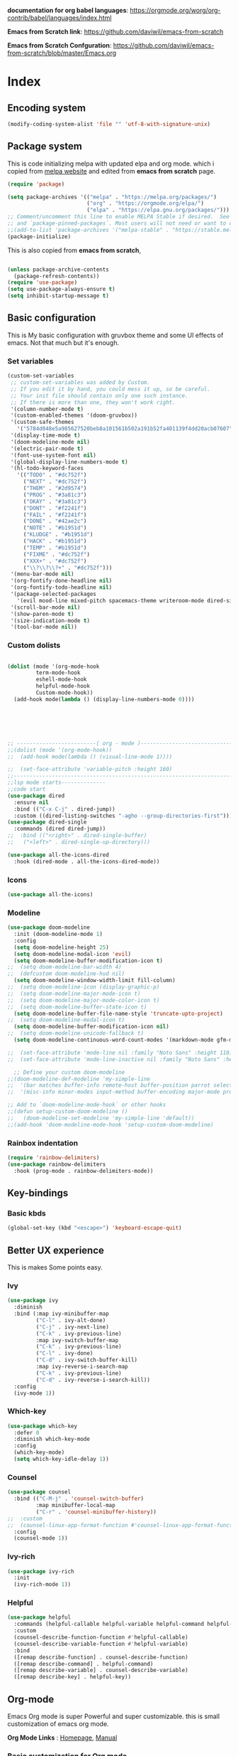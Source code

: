 ﻿#+title New configuration file
#+PROPERTY: header-args:emacs-lisp :tangle /home/vijay/.emacs


*documentation for org babel languages*: [[https://orgmode.org/worg/org-contrib/babel/languages/index.html]]

*Emacs from Scratch link*:
[[https://github.com/daviwil/emacs-from-scratch]]

*Emacs from Scratch Confguration*:
[[https://github.com/daviwil/emacs-from-scratch/blob/master/Emacs.org]] 




* Index 


** Encoding system

#+begin_src emacs-lisp
(modify-coding-system-alist 'file "" 'utf-8-with-signature-unix)
#+end_src

** Package system


This is code initializing melpa with updated elpa and org mode. which i copied from [[https://melpa.org/#/getting-started][melpa website]] and edited from *emacs from scratch* page.


#+begin_src emacs-lisp
(require 'package)

(setq package-archives '(("melpa" . "https://melpa.org/packages/")
                         ("org" . "https://orgmode.org/elpa/")
                         ("elpa" . "https://elpa.gnu.org/packages/")))
;; Comment/uncomment this line to enable MELPA Stable if desired.  See `package-archive-priorities`
;; and `package-pinned-packages`. Most users will not need or want to do this.
;;(add-to-list 'package-archives '("melpa-stable" . "https://stable.melpa.org/packages/") t)
(package-initialize)
#+end_src

This is also copied from *emacs from scratch*,

#+begin_src emacs-lisp

(unless package-archive-contents
  (package-refresh-contents))
(require 'use-package)
(setq use-package-always-ensure t)
(setq inhibit-startup-message t)

#+end_src
** Basic configuration

This is My basic configuration with gruvbox theme and some UI effects of emacs. Not that much but it's  enough.

*** Set variables

#+begin_src emacs-lisp
(custom-set-variables
 ;; custom-set-variables was added by Custom.
 ;; If you edit it by hand, you could mess it up, so be careful.
 ;; Your init file should contain only one such instance.
 ;; If there is more than one, they won't work right.
 '(column-number-mode t)
 '(custom-enabled-themes '(doom-gruvbox))
 '(custom-safe-themes
   '("5784d048e5a985627520beb8a101561b502a191b52fa401139f4dd20acb07607" "1704976a1797342a1b4ea7a75bdbb3be1569f4619134341bd5a4c1cfb16abad4" "b0e446b48d03c5053af28908168262c3e5335dcad3317215d9fdeb8bac5bacf9" "e8df30cd7fb42e56a4efc585540a2e63b0c6eeb9f4dc053373e05d774332fc13" "23c806e34594a583ea5bbf5adf9a964afe4f28b4467d28777bcba0d35aa0872e" "a9a67b318b7417adbedaab02f05fa679973e9718d9d26075c6235b1f0db703c8" "1d5e33500bc9548f800f9e248b57d1b2a9ecde79cb40c0b1398dec51ee820daf" "7a7b1d475b42c1a0b61f3b1d1225dd249ffa1abb1b7f726aec59ac7ca3bf4dae" "7eea50883f10e5c6ad6f81e153c640b3a288cd8dc1d26e4696f7d40f754cc703" "f91395598d4cb3e2ae6a2db8527ceb83fed79dbaf007f435de3e91e5bda485fb" "234dbb732ef054b109a9e5ee5b499632c63cc24f7c2383a849815dacc1727cb6" default))
 '(display-time-mode t)
 '(doom-modeline-mode nil)
 '(electric-pair-mode t)
 '(font-use-system-font nil)
 '(global-display-line-numbers-mode t)
 '(hl-todo-keyword-faces
   '(("TODO" . "#dc752f")
     ("NEXT" . "#dc752f")
     ("THEM" . "#2d9574")
     ("PROG" . "#3a81c3")
     ("OKAY" . "#3a81c3")
     ("DONT" . "#f2241f")
     ("FAIL" . "#f2241f")
     ("DONE" . "#42ae2c")
     ("NOTE" . "#b1951d")
     ("KLUDGE" . "#b1951d")
     ("HACK" . "#b1951d")
     ("TEMP" . "#b1951d")
     ("FIXME" . "#dc752f")
     ("XXX+" . "#dc752f")
     ("\\?\\?\\?+" . "#dc752f")))
 '(menu-bar-mode nil)
 '(org-fontify-done-headline nil)
 '(org-fontify-todo-headline nil)
 '(package-selected-packages
   '(evil mood-line mixed-pitch spacemacs-theme writeroom-mode dired-single-buffer dired-single company-box html-mode lsp-mode visual-fill-column org-bullets helpful doom-modeline doom-themes magit))
 '(scroll-bar-mode nil)
 '(show-paren-mode t)
 '(size-indication-mode t)
 '(tool-bar-mode nil))
#+end_src
*** Custom dolists

#+begin_src emacs-lisp

(dolist (mode '(org-mode-hook
		 term-mode-hook
		 eshell-mode-hook
		 helpful-mode-hook
		 Custom-mode-hook))
  (add-hook mode(lambda () (display-line-numbers-mode 0))))






;; -------------------------( org - mode )------------------------------------------------------
;;(dolist (mode '(org-mode-hook))
;;  (add-hook mode(lambda () (visual-line-mode 1))))

;;  (set-face-attribute 'variable-pitch :height 160)
;;---------------------------------------------------------------------------------------
;;lsp mode starts--------------
;;code start
(use-package dired
  :ensure nil
  :bind (("C-x C-j" . dired-jump))
  :custom ((dired-listing-switches "-agho --group-directories-first")))
(use-package dired-single
  :commands (dired dired-jump))
;;  :bind (("<right>" . dired-single-buffer)
;;	 ("<left>" . dired-single-up-directory)))

(use-package all-the-icons-dired
  :hook (dired-mode . all-the-icons-dired-mode))

#+end_src

*** Icons
#+begin_src emacs-lisp
(use-package all-the-icons)
#+end_src

*** Modeline

#+begin_src emacs-lisp
(use-package doom-modeline
  :init (doom-modeline-mode 1)
  :config
  (setq doom-modeline-height 25)
  (setq doom-modeline-modal-icon 'evil)
  (setq doom-modeline-buffer-modification-icon t)
;;  (setq doom-modeline-bar-width 4)
;;  (defcustom doom-modeline-hud nil)
  (setq doom-modeline-window-width-limit fill-column)
;;  (setq doom-modeline-icon (display-graphic-p)
;;  (setq doom-modeline-major-mode-icon t)
;;  (setq doom-modeline-major-mode-color-icon t)
;;  (setq doom-modeline-buffer-state-icon t)
  (setq doom-modeline-buffer-file-name-style 'truncate-upto-project)
;;  (setq doom-modeline-modal-icon t)
  (setq doom-modeline-buffer-modification-icon nil)
;;  (setq doom-modeline-unicode-fallback t)
  (setq doom-modeline-continuous-word-count-modes '(markdown-mode gfm-mode org-mode)))

;;  (set-face-attribute 'mode-line nil :family "Noto Sans" :height 110)
;;  (set-face-attribute 'mode-line-inactive nil :family "Noto Sans" :height 110))
  
  ;; Define your custom doom-modeline
;;(doom-modeline-def-modeline 'my-simple-line
;;  '(bar matches buffer-info remote-host buffer-position parrot selection-info)
;;  '(misc-info minor-modes input-method buffer-encoding major-mode process vcs checker))

;; Add to `doom-modeline-mode-hook` or other hooks
;;(defun setup-custom-doom-modeline ()
;;   (doom-modeline-set-modeline 'my-simple-line 'default))
;;(add-hook 'doom-modeline-mode-hook 'setup-custom-doom-modeline)

#+end_src

*** Rainbox indentation

#+begin_src emacs-lisp
(require 'rainbow-delimiters)
(use-package rainbow-delimiters
  :hook (prog-mode . rainbow-delimiters-mode))
#+end_src

** Key-bindings
*** Basic kbds 

#+begin_src emacs-lisp
(global-set-key (kbd "<escape>") 'keyboard-escape-quit)
#+end_src

** Better UX experience

This is makes Some points easy.

*** Ivy

#+begin_src emacs-lisp
(use-package ivy
  :diminish
  :bind (:map ivy-minibuffer-map
         ("C-l" . ivy-alt-done)
         ("C-j" . ivy-next-line)
         ("C-k" . ivy-previous-line)
         :map ivy-switch-buffer-map
         ("C-k" . ivy-previous-line)
         ("C-l" . ivy-done)
         ("C-d" . ivy-switch-buffer-kill)
         :map ivy-reverse-i-search-map
         ("C-k" . ivy-previous-line)
         ("C-d" . ivy-reverse-i-search-kill))
  :config
  (ivy-mode 1))

#+end_src

*** Which-key

#+begin_src emacs-lisp
(use-package which-key
  :defer 0
  :diminish which-key-mode
  :config
  (which-key-mode)
  (setq which-key-idle-delay 1))
#+end_src

*** Counsel

#+begin_src emacs-lisp
(use-package counsel
  :bind (("C-M-j" . 'counsel-switch-buffer)
         :map minibuffer-local-map
         ("C-r" . 'counsel-minibuffer-history))
;;  :custom
;;  (counsel-linux-app-format-function #'counsel-linux-app-format-function-name-only)
  :config
  (counsel-mode 1))
#+end_src

*** Ivy-rich

#+begin_src emacs-lisp
(use-package ivy-rich
  :init
  (ivy-rich-mode 1))

#+end_src

*** Helpful

#+begin_src emacs-lisp
(use-package helpful
  :commands (helpful-callable helpful-variable helpful-command helpful-key)
  :custom
  (counsel-describe-function-function #'helpful-callable)
  (counsel-describe-variable-function #'helpful-variable)
  :bind
  ([remap describe-function] . counsel-describe-function)
  ([remap describe-command] . helpful-command)
  ([remap describe-variable] . counsel-describe-variable)
  ([remap describe-key] . helpful-key))

#+end_src

** Org-mode

Emacs Org mode is super Powerful and super customizable. this is small customization of emacs org mode.

*Org Mode Links* : [[https://orgmode.org/][Homepage]], [[https://orgmode.org/manual/][Manual]] 

*** Basic customization for Org mode

#+begin_src emacs-lisp
(use-package org
  :config
  (setq org-ellipsis " ▶"
	org-hide-emphasis-markers t))

#+end_src

*Org bullet lists for configure different level of headings. Also, i set list icon to dot in second block*

#+begin_src emacs-lisp
(use-package org-bullets
  :after org
  :hook (org-mode . org-bullets-mode)
  :custom
  (org-bullets-bullet-list '("●" "●" "●" "●" "●" "●" "●")))
(font-lock-add-keywords 'org-mode
                          '(("^ *\\([-]\\) "
                             (0 (prog1 () (compose-region (match-beginning 1) (match-end 1) "○"))))))

#+end_src

*** Heading sizes

#+begin_src emacs-lisp
(dolist (face '((org-level-1 . 1.2)
                (org-level-2 . 1.1)
                (org-level-3 . 1.1)
                (org-level-4 . 1.1)
                (org-level-5 . 1.1)
                (org-level-6 . 1.0)
                (org-level-7 . 1.0)
                (org-level-8 . 1.0)))
  (set-face-attribute (car face) nil :font "Merriweather" :weight 'regular :height (cdr face)))


#+end_src
*** Margin setting for Org mode


#+begin_src emacs-lisp
(defun efs/org-mode-visual-fill ()
  (setq visual-fill-column-width 100
        visual-fill-column-center-text t)
  (visual-fill-column-mode 1)
  (visual-line-mode 1)
  (variable-pitch-mode 1)
  (org-indent-mode 1)
  (writeroom-mode 1)
  (electric-pair-mode 0))
;;(dolist (mode (org-mode-hook))
;;  (add-hook-mode'((lambda () (org-indent-mode 1))
;;                  (lambda () (visual-line-mode 1)))))
(use-package visual-fill-column
  :hook '((org-mode . efs/org-mode-visual-fill)))
(global-set-key (kbd "<escape>") 'keyboard-escape-quit)
;;==============
;;(defun efs/org-mode-setup ()
;;  (org-indent-mode 1)
;;  (visual-line-mode 1)
;;  (variable-pitch-mode 1)
;;  (writeroom-mode 1)
;;  (setq header-line-format " "
;;	line-spacing 0.1))

#+end_src

*** Font setting for Org mode

#+begin_src emacs-lisp
(use-package mixed-pitch
  :hook
  ;; If you want it in all text modes:
  (text-mode . mixed-pitch-mode)
  :config
  (set-face-attribute 'default nil :font "JetBrainsMono NF" :height 110)
  (set-face-attribute 'fixed-pitch nil :font "JetBrainsMono NF")
  (set-face-attribute 'variable-pitch nil :font "Merriweather" :height 120))

#+end_src

*** Emacs-Org-Babel language support

This is give way to use language in emacs org mode for execution.

 #+begin_src emacs-lisp

 #+end_src

*** Tangle automation
This block help me to tangle automatically everytime i save this file.

 #+begin_src emacs-lisp
(defun efs/org-babel-tangle-config ()
  (when (string-equal (buffer-file-name)
                      (expand-file-name "/home/vijay/.myfiles/emacs.org"))
    ;; Dynamic scoping to the rescue
    (let ((org-confirm-babel-evaluate nil))
      (org-babel-tangle))))

(add-hook 'org-mode-hook (lambda () (add-hook 'after-save-hook #'efs/org-babel-tangle-config)))

 #+end_src

*** LaTeX Preview inside org

Well, First you need *dvipng*  from package manager and also, *texlive-extra*. This will help to produce Latex png files.

Techniqly, i can use imagemagick and i always have that but i think that's too big for such task.

#+begin_src emacs-lisp
(setq org-latex-create-formula-image-program 'dvipng)
(plist-put org-format-latex-options :scale 2)
#+end_src
*** Some ideas 

- Check This webiste for imformation about latex and that stuff https://lucidmanager.org/productivity/ricing-org-mode/
- [ ]  Also check This bullets 
     (setq org-bullets-bullet-list '("☯" "○" "✸" "✿" "~"))



This is not it. Org mode is much more

** LSP

*** LSP- configuration
#+begin_src emacs-lisp
(use-package lsp-mode
  :commands (lsp lsp-deferred)
  :init
  (setq lsp-keymap-prefix "C-c l")  ;; Or 'C-l', 's-l'
  :config
  (lsp-enable-which-key-integration t))
#+end_src

*** Language configuration

***** CSS

#+begin_src emacs-lisp
(use-package css-mode
  :mode "\\.css\\'"
  :hook (css-mode . lsp-deferred)
  :config
  (setq css-indent-level 4))

#+end_src

***** Python

#+begin_src emacs-lisp
(use-package python-mode
  :ensure nil
  :hook (python-mode . lsp-deferred))

#+end_src

*** Company

#+begin_src emacs-lisp
(use-package company
  :after lsp-mode
  :hook '((lsp-mode . company-mode)
	  (prog-mode . company-mode))
  :bind (:map company-active-map
         ("<tab>" . company-complete-selection))
        (:map lsp-mode-map
         ("<tab>" . company-indent-or-complete-common))
  :custom
  (company-minimum-prefix-length 1)
  (company-idle-delay 0.0))
(use-package company-box
  :hook (company-mode . company-box-mode))


#+end_src

** Structural Templates

This is structural for creating source blocks in org mode, this list will give idea... 

- py -- src python 
- el -- src emacs-lisp 
- sh -- src shell
- a -- export ascii 
- c -- center
- C -- comment) 
- e -- example 
- E -- export 
- h -- export html
- l -- export latex 
- q -- quote
- s -- src
- v -- verse


 #+begin_src emacs-lisp
(with-eval-after-load 'org
  ;; This is needed as of Org 9.2
  (require 'org-tempo)

  (add-to-list 'org-structure-template-alist '("sh" . "src shell"))
  (add-to-list 'org-structure-template-alist '("el" . "src emacs-lisp"))
  (add-to-list 'org-structure-template-alist '("py" . "src python")))
#+end_src





* Other 
ff
